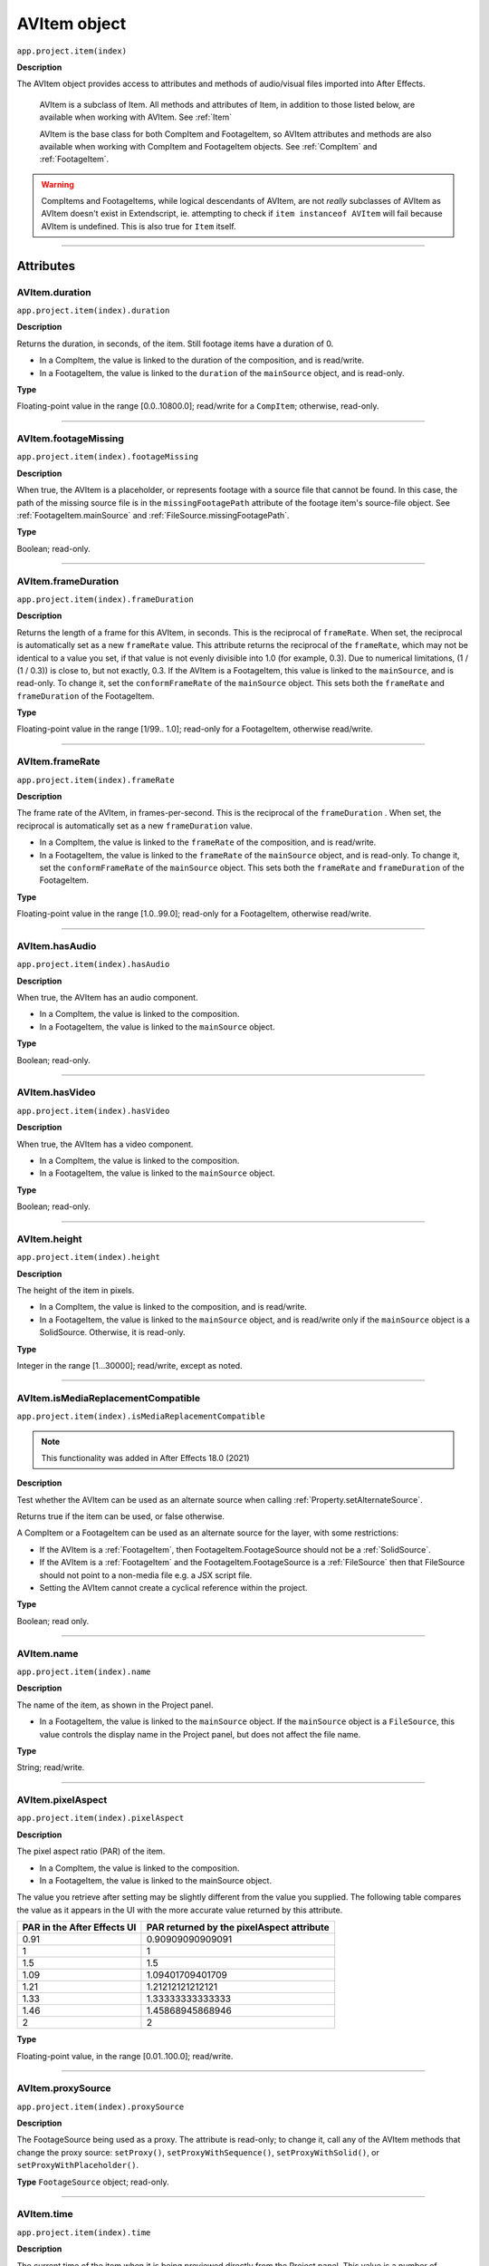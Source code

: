 .. _AVItem:

AVItem object
################################################

``app.project.item(index)``

**Description**

The AVItem object provides access to attributes and methods of audio/visual files imported into After Effects.

    AVItem is a subclass of Item. All methods and attributes of Item, in addition to those listed below, are available when working with AVItem. See :ref:`Item`

    AVItem is the base class for both CompItem and FootageItem, so AVItem attributes and methods are also available when working with CompItem and FootageItem objects. See :ref:`CompItem` and :ref:`FootageItem`.

.. warning::
    CompItems and FootageItems, while logical descendants of AVItem, are not *really* subclasses of AVItem as AVItem doesn't exist in Extendscript, ie. attempting to check if ``item instanceof AVItem`` will fail because AVItem is undefined. This is also true for ``Item`` itself.

----

==========
Attributes
==========

.. _AVItem.duration:

AVItem.duration
*********************************************

``app.project.item(index).duration``

**Description**

Returns the duration, in seconds, of the item. Still footage items have a duration of 0.

-  In a CompItem, the value is linked to the duration of the composition, and is read/write.
-  In a FootageItem, the value is linked to the ``duration`` of the ``mainSource`` object, and is read-only.

**Type**

Floating-point value in the range [0.0..10800.0]; read/write for a ``CompItem``; otherwise, read-only.

----

.. _AVItem.footageMissing:

AVItem.footageMissing
*********************************************

``app.project.item(index).footageMissing``

**Description**

When true, the AVItem is a placeholder, or represents footage with a source file that cannot be found. In this case, the path of the missing source file is in the ``missingFootagePath`` attribute of the footage item's source-file object. See :ref:`FootageItem.mainSource` and :ref:`FileSource.missingFootagePath`.

**Type**

Boolean; read-only.

----

.. _AVItem.frameDuration:

AVItem.frameDuration
*********************************************

``app.project.item(index).frameDuration``

**Description**

Returns the length of a frame for this AVItem, in seconds. This is the reciprocal of ``frameRate``. When set, the reciprocal is automatically set as a new ``frameRate`` value. This attribute returns the reciprocal of the ``frameRate``, which may not be identical to a value you set, if that value is not evenly divisible into 1.0 (for example, 0.3). Due to numerical limitations, (1 / (1 / 0.3)) is close to, but not exactly, 0.3. If the AVItem is a FootageItem, this value is linked to the ``mainSource``, and is read-only. To change it, set the ``conformFrameRate`` of the ``mainSource`` object. This sets both the ``frameRate`` and ``frameDuration`` of the FootageItem.

**Type**

Floating-point value in the range [1/99.. 1.0]; read-only for a FootageItem, otherwise read/write.

----

.. _AVItem.frameRate:

AVItem.frameRate
*********************************************

``app.project.item(index).frameRate``

**Description**

The frame rate of the AVItem, in frames-per-second. This is the reciprocal of the ``frameDuration`` . When set, the reciprocal is automatically set as a new ``frameDuration`` value.

-  In a CompItem, the value is linked to the ``frameRate`` of the composition, and is read/write.
-  In a FootageItem, the value is linked to the ``frameRate`` of the ``mainSource`` object, and is read-only. To change it, set the ``conformFrameRate`` of the ``mainSource`` object. This sets both the ``frameRate`` and ``frameDuration`` of the FootageItem.

**Type**

Floating-point value in the range [1.0..99.0]; read-only for a FootageItem, otherwise read/write.

----

.. _AVItem.hasAudio:

AVItem.hasAudio
*********************************************

``app.project.item(index).hasAudio``

**Description**

When true, the AVItem has an audio component.

-  In a CompItem, the value is linked to the composition.
-  In a FootageItem, the value is linked to the ``mainSource`` object.

**Type**

Boolean; read-only.

----

.. _AVItem.hasVideo:

AVItem.hasVideo
*********************************************

``app.project.item(index).hasVideo``

**Description**

When true, the AVItem has a video component.

-  In a CompItem, the value is linked to the composition.
-  In a FootageItem, the value is linked to the ``mainSource`` object.

**Type**

Boolean; read-only.

----

.. _AVItem.height:

AVItem.height
*********************************************

``app.project.item(index).height``

**Description**

The height of the item in pixels.

-  In a CompItem, the value is linked to the composition, and is read/write.
-  In a FootageItem, the value is linked to the ``mainSource`` object, and is read/write only if the ``mainSource`` object is a SolidSource. Otherwise, it is read-only.

**Type**

Integer in the range [1...30000]; read/write, except as noted.

----

.. _AVItem.isMediaReplacementCompatible:

AVItem.isMediaReplacementCompatible
*********************************************

``app.project.item(index).isMediaReplacementCompatible``

.. note::
    This functionality was added in After Effects 18.0 (2021)

**Description**

Test whether the AVItem can be used as an alternate source when calling :ref:`Property.setAlternateSource`.

Returns true if the item can be used, or false otherwise. 

A CompItem or a FootageItem can be used as an alternate source for the layer, with some restrictions:

-  If the AVItem is a :ref:`FootageItem`, then FootageItem.FootageSource should not be a :ref:`SolidSource`.
-  If the AVItem is a :ref:`FootageItem` and the FootageItem.FootageSource is a :ref:`FileSource` then that FileSource should not point to a non-media file e.g. a JSX script file.
-  Setting the AVItem cannot create a cyclical reference within the project.

**Type**

Boolean; read only. 

----

.. _AVItem.name:

AVItem.name
*********************************************

``app.project.item(index).name``

**Description**

The name of the item, as shown in the Project panel.

-  In a FootageItem, the value is linked to the ``mainSource`` object. If the ``mainSource`` object is a ``FileSource``, this value controls the display name in the Project panel, but does not affect the file name.

**Type**

String; read/write.

----

.. _AVItem.pixelAspect:

AVItem.pixelAspect
*********************************************

``app.project.item(index).pixelAspect``

**Description**

The pixel aspect ratio (PAR) of the item.

-  In a CompItem, the value is linked to the composition.
-  In a FootageItem, the value is linked to the mainSource object.

The value you retrieve after setting may be slightly different from the value you supplied. The following table compares the value as it appears in the UI with the more accurate value returned by this attribute.

===========================  =========================================
PAR in the After Effects UI  PAR returned by the pixelAspect attribute
===========================  =========================================
0.91                         0.90909090909091
1                            1
1.5                          1.5
1.09                         1.09401709401709
1.21                         1.21212121212121
1.33                         1.33333333333333
1.46                         1.45868945868946
2                            2
===========================  =========================================

**Type**

Floating-point value, in the range [0.01..100.0]; read/write.

----

.. _AVItem.proxySource:

AVItem.proxySource
*********************************************

``app.project.item(index).proxySource``

**Description**

The FootageSource being used as a proxy. The attribute is read-only; to change it, call any of the AVItem methods that change the proxy source: ``setProxy()``, ``setProxyWithSequence()``, ``setProxyWithSolid()``, or ``setProxyWithPlaceholder()``.

**Type**
``FootageSource`` object; read-only.

----

.. _AVItem.time:

AVItem.time
*********************************************

``app.project.item(index).time``

**Description**

The current time of the item when it is being previewed directly from the Project panel. This value is a number of seconds. Use the global method :ref:`timeToCurrentFormat` to convert it to a string value that expresses the time in terms of frames. It is an error to set this value for a FootageItem whose ``mainSource`` is still (``item.mainSource.isStill`` is true).

**Type**

Floating-point value; read/write.

----

.. _AVItem.usedIn:

AVItem.usedIn
*********************************************

``app.project.item(index).usedIn``

**Description**

All the compositions that use this AVItem. Note that upon retrieval, the array value is copied, so it is not automatically updated. If you get this value, then add this item into another composition, you must retrieve the value again to get an array that includes the new item.

**Type**

Array of CompItem objects; read-only.

----

.. _AVItem.useProxy:

AVItem.useProxy
*********************************************

``app.project.item(index).useProxy``

**Description**

When true, a proxy is used for the item. It is set to true by all the ``SetProxy`` methods, and to false by the ``SetProxyToNone()`` method.

**Type**

Boolean; read/write.

----

.. _AVItem.width:

AVItem.width
*********************************************

``app.project.item(index).width``

**Description**

The width of the item, in pixels.

-  In a CompItem, the value is linked to the composition, and is read/write.
-  In a FootageItem, the value is linked to the ``mainSource`` object, and is read/write only if the ``mainSource`` object is a SolidSource. Otherwise, it is read-only.

**Type**

Integer in the range [1...30000]; read/write, except as noted.

----

=======
Methods
=======

.. _AVItem.setProxy:

AVItem.setProxy()
*********************************************

``app.project.item(index).setProxy(file)``

**Description**

Sets a file as the proxy of this AVItem. Loads the specified file into a new FileSource object, sets this as the value of the ``proxySource`` attribute, and sets ``useProxy`` to true. It does not preserve the interpretation parameters, instead using the user preferences. If the file has an unlabeled alpha channel, and the user preference says to ask the user what to do, the method estimates the alpha interpretation, rather than asking the user. This differs from setting a FootageItem's ``mainSource``, but both actions are performed as in the user interface.

**Parameters**

========  ================================================================
``file``  An ExtendScript File object for the file to be used as a proxy.
========  ================================================================

**Returns**

None.

----

.. _AVItem.setProxyToNone:

AVItem.setProxyToNone()
*********************************************

``app.project.item(index).setProxyToNone()``

**Description**

Removes the proxy from this AVItem, sets the value of ``proxySource`` to ``null``, and sets the value of ``useProxy`` to false.

**parameters**

None.

**Returns**

Nothing.

----

.. _AVItem.setProxyWithPlaceholder:

AVItem.setProxyWithPlaceholder()
*********************************************

``app.project.item(index).setProxyWithPlaceholder(name, width, height ,frameRate, duration)``

**Description**

Creates a PlaceholderSource object with specified values, sets this as the value of the ``proxySource`` attribute, and sets ``useProxy`` to true. It does not preserve the interpretation parameters, instead using the user preferences.

.. note::
   There is no direct way to set a placeholder as a proxy in the user interface; this behavior occurs when a proxy has been set and then moved or deleted.


**parameters**

=====================  ===================================================
``name``               A string containing the name of the new object.
``width``, ``height``  The pixel dimensions of the placeholder, an integer
                       in the range [4..30000]. ``frameRate`` The
                       frames-per-second, an integer in the range [1..99].
                       ``duration`` The total length in seconds, up to 3
                       hours. An integer in the range [0.0..10800.0].
=====================  ===================================================

**Returns**

Nothing.

----

.. _AVItem.setProxyWithSequence:

AVItem.setProxyWithSequence()
*********************************************

``app.project.item(index).setProxyWithSequence(file,forceAlphabetical)``

**Description**

Sets a sequence of files as the proxy of this AVItem, with the option of forcing alphabetical order.
Loads the specified file sequence into a new FileSource object, sets this as the value of the ``proxySource`` attribute, and sets ``useProxy`` to true.

It does not preserve the interpretation parameters, instead using the user preferences.
If any file has an unlabeled alpha channel, and the user preference says to ask the user what to do, the method estimates the alpha interpretation, rather than asking the user.

**parameters**

=====================  =====================================================
``file``               An ExtendScript File object for the first file in
                       the sequence.
``forceAlphabetical``  When true, use the "Force alphabetical order" option.
=====================  =====================================================

**Returns**

Nothing.

----

.. _AVItem.setProxyWithSolid:

AVItem.setProxyWithSolid()
*********************************************

``app.project.item(index).setProxyWithSolid(color, name, width, height, pixelAspect)``

**Description**

Creates a :ref:`SolidSource` with specified values, sets this as the value of the ``proxySource`` attribute, and sets ``useProxy`` to true. It does not preserve the interpretation parameters, instead using the user preferences.

.. note::
   There is no way, using the user interface, to set a solid as a proxy; this feature is available only through scripting.

**parameters**

=====================  ====================================================
``color``              The color of the solid, an array of 3 floating-point
                       values, [R, G, B], in the range [0.0..1.0]. ``name``
                       A string containing the name of the new object.
``width``, ``height``  The pixel dimensions of the placeholder, an integer
                       in the range [1...30000]. ``pixelAspect`` The pixel
                       aspect of the solid, a floating-point value in the
                       range [0.01... 100.0].
=====================  ====================================================

**Returns**

Nothing.
